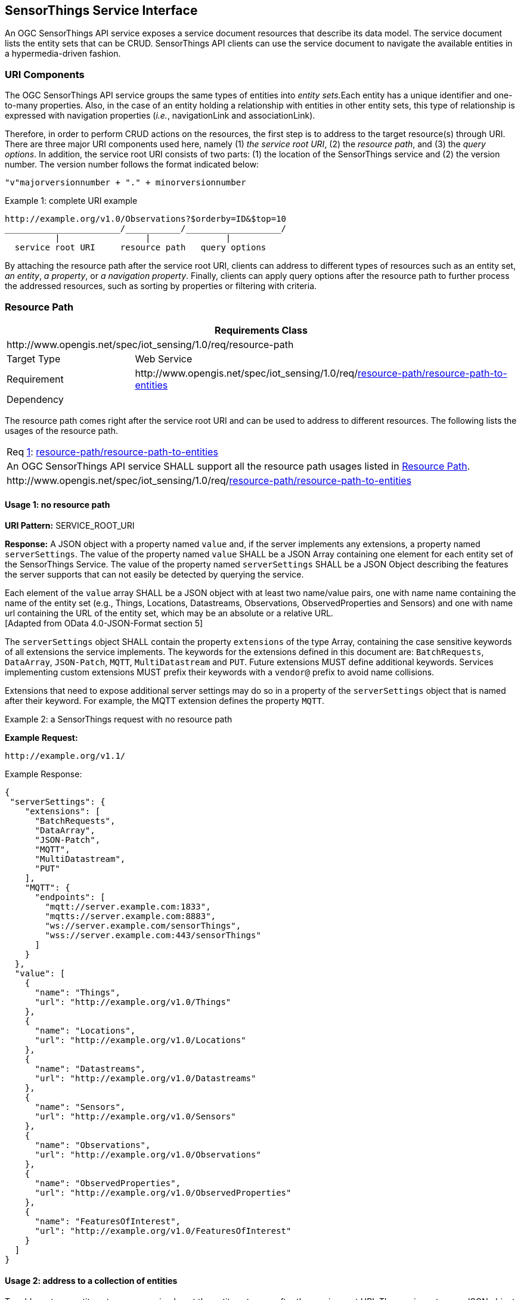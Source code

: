 [[sensorthings-serviceinterface]]
== SensorThings Service Interface

An OGC SensorThings API service exposes a service document resources that describe its data model. The service document lists the entity sets that can be CRUD. SensorThings API clients can use the service document to navigate the available entities in a hypermedia-driven fashion.


[[uri-components]]
=== URI Components


The OGC SensorThings API service groups the same types of entities into __entity sets.__Each entity has a unique identifier and one-to-many properties. Also, in the case of an entity holding a relationship with entities in other entity sets, this type of relationship is expressed with navigation properties (__i.e.__, navigationLink and associationLink).


Therefore, in order to perform CRUD actions on the resources, the first step is to address to the target resource(s) through URI. There are three major URI components used here, namely (1) __the service root URI__, (2) the __resource path__, and (3) the __query options__. In addition, the service root URI consists of two parts: (1) the location of the SensorThings service and (2) the version number. The version number follows the format indicated below:


    "v"majorversionnumber + "." + minorversionnumber


.Example {counter:examples}: complete URI example
[source,json]
----
http://example.org/v1.0/Observations?$orderby=ID&$top=10
_______________________/___________/___________________/
          |                 |               |
  service root URI     resource path   query options
----


By attaching the resource path after the service root URI, clients can address to different types of resources such as an entity set, __an entity__, __a property__, or __a navigation property__. Finally, clients can apply query options after the resource path to further process the addressed resources, such as sorting by properties or filtering with criteria.


[[resource-path]]
=== Resource Path


[cols="25a,75a"]
|===
2+|Requirements Class

2+|\http://www.opengis.net/spec/iot_sensing/1.0/req/resource-path

|Target Type
|Web Service

|Requirement
|\http://www.opengis.net/spec/iot_sensing/1.0/req/<<requirement-resource-path-resource-path-to-entities>>

|Dependency
|
|===


The resource path comes right after the service root URI and can be used to address to different resources. The following lists the usages of the resource path.


[[req-resource-path-resource-path-to-entities,{counter:req}]]
[cols="a"]
|===
|[[requirement-resource-path-resource-path-to-entities,resource-path/resource-path-to-entities]]
Req <<req-resource-path-resource-path-to-entities>>: <<requirement-resource-path-resource-path-to-entities>>

|An OGC SensorThings API service SHALL support all the resource path usages listed in <<resource-path>>.
|\http://www.opengis.net/spec/iot_sensing/1.0/req/<<requirement-resource-path-resource-path-to-entities>>
|===


[[usage-no-resource-path]]
==== Usage 1: no resource path

**URI Pattern:** SERVICE_ROOT_URI

**Response:** A JSON object with a property named `+value+` and, if the server implements any extensions, a property named `+serverSettings+`. The value of the property named `+value+` SHALL be a JSON Array containing one element for each entity set of the SensorThings Service. The value of the property named `+serverSettings+` SHALL be a JSON Object describing the features the server supports that can not easily be detected by querying the service.

Each element of the `+value+` array SHALL be a JSON object with at least two name/value pairs, one with name name containing the name of the entity set (e.g., Things, Locations, Datastreams, Observations, ObservedProperties and Sensors) and one with name url containing the URL of the entity set, which may be an absolute or a relative URL. +
 [Adapted from OData 4.0-JSON-Format section 5]

The `+serverSettings+` object SHALL contain the property `+extensions+` of the type Array, containing the case sensitive keywords of all extensions the service implements. The keywords for the extensions defined in this document are: `+BatchRequests+`, `+DataArray+`, `+JSON-Patch+`, `+MQTT+`, `+MultiDatastream+` and `+PUT+`. Future extensions MUST define additional keywords. Services implementing custom extensions MUST prefix their keywords with a `+vendor@+` prefix to avoid name collisions.

Extensions that need to expose additional server settings may do so in a property of the `+serverSettings+` object that is named after their keyword. For example, the MQTT extension defines the property `+MQTT+`.

Example {counter:examples}: a SensorThings request with no resource path

**Example Request:**

    http://example.org/v1.1/

.Example Response:
[source,json]
----
{
 "serverSettings": {
    "extensions": [
      "BatchRequests",
      "DataArray",
      "JSON-Patch",
      "MQTT",
      "MultiDatastream",
      "PUT"
    ],
    "MQTT": {
      "endpoints": [
        "mqtt://server.example.com:1833",
        "mqtts://server.example.com:8883",
        "ws://server.example.com/sensorThings",
        "wss://server.example.com:443/sensorThings"
      ]
    }
  },
  "value": [
    {
      "name": "Things",
      "url": "http://example.org/v1.0/Things"
    },
    {
      "name": "Locations",
      "url": "http://example.org/v1.0/Locations"
    },
    {
      "name": "Datastreams",
      "url": "http://example.org/v1.0/Datastreams"
    },
    {
      "name": "Sensors",
      "url": "http://example.org/v1.0/Sensors"
    },
    {
      "name": "Observations",
      "url": "http://example.org/v1.0/Observations"
    },
    {
      "name": "ObservedProperties",
      "url": "http://example.org/v1.0/ObservedProperties"
    },
    {
      "name": "FeaturesOfInterest",
      "url": "http://example.org/v1.0/FeaturesOfInterest"
    }
  ]
}
----


[[usage-address-collection-entities]]
==== Usage 2: address to a collection of entities

To address to an entity set, users can simply put the entity set name after the service root URI. The service returns a JSON object with a property of value. The value of the property SHALL be a list of the entities in the specified entity set.

**URI Pattern:** SERVICE_ROOT_URI/ENTITY_SET_NAME

**Response:** A list of all entities (with all the properties) in the specified entity set when there is no service-driven pagination imposed. The response is represented as a JSON object containing a name/value pair named value. The value of the value name/value pair is a JSON array where each element is representation of an entity or a representation of an entity reference. An empty collection is represented as an empty JSON array.

The count annotation represents the number of entities in the collection. If present, it comes before the value name/value pair.

When there is service-driven pagination imposed, the nextLink annotation is included in a response that represents a partial result.

 [Adapted from OData 4.0-JSON-Format section 12]

Example {counter:examples} an example to address an entity set

**Example Request:**

    http://example.org/v1.0/ObservedProperties

.Example Response:
[source,json]
----
{
  "@iot.count":84,
  "value": [
    {
      "@iot.id": 1,
      "@iot.selfLink": "http://example.org/v1.0/ObservedProperties(1)",
      "Datastreams@iot.navigationLink": "ObservedProperties(1)/Datastreams",
      "description": "The dew point is the temperature at which the water
                      vapor in air at constant barometric pressure condenses
                      into liquid water at the same rate at which it evaporates.",
      "name": "DewPoint Temperature",
      "definition": "http://dbpedia.org/page/Dew_point"
    },
    {
      "@iot.id ": 2,
      "@iot.selfLink": "http://example.org/v1.0/ObservedProperties(2)",
      "Datastreams@iot.navigationLink": "ObservedProperties(2)/Datastreams",
      "description": "Relative humidity is the ratio of the partial pressure
                      of water vapor in an air-water mixture to the saturated
                      vapor pressure of water at a prescribed temperature.",
      "name": "Relative Humidity",
      "definition": "http://dbpedia.org/page/Relative_humidity"
    },{…},{…},{…}
  ],
  "@iot.nextLink":"http://example.org/v1.0/ObservedProperties?$top=5&$skip=5"
}
----


[[usage-address-entity]]
==== Usage 3: address to an entity in a collection

Users can address to a specific entity in an entity set by place the unique identifier of the entity between brace symbol “()” and put after the entity set name. The service then returns the entity with all its properties.

**URI Pattern:** SERVICE_ROOT_URI/ENTITY_SET_NAME(ID_OF_THE_ENTITY)

**Response:** A JSON object of the entity (with all its properties) that holds the specified id in the entity set.

**Example {counter:examples}: an example request that addresses to an entity in a collection**

**Example Request:**

    http://example.org/v1.0/Things(1)


[[usage-address-property-of-entity]]
==== Usage 4: address to a property of an entity

Users can address to a property of an entity by specifying the property name after the URI addressing to the entity. The service then returns the value of the specified property. If the property has a complex type value, properties of that value can be addressed by further property name composition.

If the property is single-valued and has the null value, the service SHALL respond with 204 No Content. If the property is not available, for example due to permissions, the service SHALL respond with 404 Not Found.

 [Adapted from OData 4.0-Protocol 11.2.3]


**URI Pattern:** SERVICE_ROOT_URI/RESOURCE_PATH_TO_AN_ENTITY/PROPERTY_NAME

**Response:** The specified property of an entity that holds the id in the entity set.

**Example {counter:examples}: an example to address to a property of an entity**

**Example Request:**

    http://example.org/v1.0/Observations(1)/resultTime

.Example Response:
[source,json]
----
{
  "resultTime": "2010-12-23T10:20:00-07:00"
}
----


[[usage-address-value-of-property]]
==== Usage 5: address to the value of an entity’s property

To address the raw value of a primitive property, clients append a path segment containing the string `+$value+` to the property URL.

The default format for TM_Object types is text/plain using the ISO8601 format, such as `+2014-03-01T13:00:00Z/2015-05-11T15:30:00Z+` for TM_Period and `+2014-03-01T13:00:00Z+` for TM_Instant.

**URI Pattern:** SERVICE_ROOT_URI/ENTITY_SET_NAME(ID_OF_THE_ENTITY)/PROPERTY_NAME/$value

**Response:** The raw value of the specified property of an entity that holds the id in the entity set.

**Example {counter:examples}: an example of addressing to the value of an entity’s property**

**Example:**

    http://example.org/v1.0/Observations(1)/resultTime/$value

.Example Response:
[source,json]
----
  2015-01-12T23:00:13-07:00
----


[[usage-address-navigation-property]]
==== Usage 6: address to a navigation property (navigationLink)

As the entities in different entity sets may hold some relationships, users can request the linked entities by addressing to a navigation property of an entity. The service then returns one or many entities that hold a certain relationship with the specified entity.

**URI Pattern:** SERVICE_ROOT_URI/ENTITY_SET_NAME(ID_OF_THE_ENTITY)/LINK_NAME

**Response:** A JSON object of one entity or a JSON array of many entities that holds a certain relationship with the specified entity.

**Example {counter:examples}: an example request addressing to a navigational property**

     http://example.org/v1.0/Datastreams(1)/Observations

 returns all the Observations in the Datastream that holds the id 1.


[[usage-address-associationlink]]
==== Usage 7: address to an associationLink

As the entities in different entity sets may hold some relationships, users can request the linked entities’ selfLinks by addressing to an association link of an entity. An associationLink can be used to retrieve a reference to an entity or an entity set related to the current entity. Only the selfLinks of related entities are returned when resolving associationLinks.

**URI Pattern:** SERVICE_ROOT_URI/ENTITY_SET_NAME(KEY_OF_THE_ENTITY)/LINK_NAME/$ref

**Response:** A JSON object with a value property. The value of the value property is a JSON array containing one element for each associationLink. Each element is a JSON object with a name/value pairs. The name is url and the value is the selfLinks of the related entities.

**Example {counter:examples}: an example of addressing to an association link**

**Example Request:**

    http://example.org/v1.0/Datastreams(1)/Observations/$ref

returns all the selfLinks of the Observations of Datastream(1).

.Example Response:
[source,json]
----
{
  "value": [
    {
      "@iot.selfLinks": "http://example.org/v1.0/Observations(1)"
    },
    {
      "@iot.selfLinks": "http://example.org/v1.0/Observations(2)"
    }
  ]
}
----


[[usage-nested-resource-path]]
==== Usage 8: nested resource path

As users can use navigation properties to link from one entity set to another, users can further extend the resource path with unique identifiers, properties, or links (__i.e.__, Usage 3, 4 and 6).

**Example {counter:examples}: examples of nested resource path**

**Example Request 1:**

    http://example.org/v1.0/Datastreams(1)/Observations(1)

returns a specific Observation entity in the Datastream.

**Example Request 2:**

    http://example.org/v1.0/Datastreams(1)/Observations(1)/resultTime

turns the resultTime property of the specified Observation in the Datastream.

**Example Request 3:**

    http://example.org/v1.0/Datastreams(1)/Observations(1)/FeatureOfInterest

returns the FeatureOfInterest entity of the specified Observation in the Datastream.


[[requesting-data]]
=== Requesting Data


[cols="25a,75a"]
|===
2+|Requirements Class

2+|\http://www.opengis.net/spec/iot_sensing/1.0/req/request-data

|Target Type
|Web Service

|Requirement
|\http://www.opengis.net/spec/iot_sensing/1.0/req/<<requirement-request-data-order>>

|Requirement
|\http://www.opengis.net/spec/iot_sensing/1.0/req/<<requirement-request-data-expand>>

|Requirement
|\http://www.opengis.net/spec/iot_sensing/1.0/req/<<requirement-request-data-select>>

|Requirement
|\http://www.opengis.net/spec/iot_sensing/1.0/req/<<requirement-request-data-status-code>>

|Requirement
|\http://www.opengis.net/spec/iot_sensing/1.0/req/<<requirement-request-data-query-status-code>>

|Requirement
|\http://www.opengis.net/spec/iot_sensing/1.0/req/<<requirement-request-data-orderby>>

|Requirement
|\http://www.opengis.net/spec/iot_sensing/1.0/req/<<requirement-request-data-top>>

|Requirement
|\http://www.opengis.net/spec/iot_sensing/1.0/req/<<requirement-request-data-skip>>

|Requirement
|\http://www.opengis.net/spec/iot_sensing/1.0/req/<<requirement-request-data-count>>

|Requirement
|\http://www.opengis.net/spec/iot_sensing/1.0/req/<<requirement-request-data-filter>>

|Dependency
|\http://docs.oasis-open.org/odata/odata/v4.0/errata02/os/complete/part1-protocol/odata-v4.0-errata02-os-part1-protocol-complete.html#_Toc406398292

|Dependency
|\http://docs.oasis-open.org/odata/odata/v4.0/errata02/os/complete/part1-protocol/odata-v4.0-errata02-os-part1-protocol-complete.html#_Toc406398297

|Dependency
|\http://docs.oasis-open.org/odata/odata/v4.0/errata02/os/complete/part1-protocol/odata-v4.0-errata02-os-part1-protocol-complete.html#_Toc406398299

|Dependency
|\http://docs.oasis-open.org/odata/odata/v4.0/errata02/os/complete/part1-protocol/odata-v4.0-errata02-os-part1-protocol-complete.html#_Toc406398300
|===


Clients issue HTTP GET requests to OGC SensorThings API services for data. The resource path of the URL specifies the target of the request. Additional query operators can be specified through query options that are presented as follows. The query operators are prefixed with a dollar ($) character and specified as key-value pairs after the question symbol (?) in the request URI. Many of the OGC SensorThings API’s query options are adapted from OData’s query options. OData developers should be able to pick up SensorThings API query options very quickly.


[[req-request-data-status-code,{counter:req}]]
[cols="a"]
|===
|[[requirement-request-data-status-code,request-data/status-code]]
Req <<req-request-data-status-code>>: <<requirement-request-data-status-code>>

|OGC SensorThings API services are hypermedia driven services that return URLs to the client. If a client subsequently requests the advertised resource and the URL has expired, then the service SHALL respond with 410 Gone. If this is not feasible, the service SHALL respond with 404 Not Found.
|\http://www.opengis.net/spec/iot_sensing/1.0/req/<<requirement-request-data-status-code>>
|===


[[req-request-data-query-status-code,{counter:req}]]
[cols="a"]
|===
|[[requirement-request-data-query-status-code,request-data/query-status-code]]
Req <<req-request-data-query-status-code>>: <<requirement-request-data-query-status-code>>

|If a service does not support a system query option, it SHALL fail any request that contains the unsupported option and SHALL return 501 Not Implemented.
|\http://www.opengis.net/spec/iot_sensing/1.0/req/<<requirement-request-data-query-status-code>>
|===


[[evaluating-system-query-options]]
==== Evaluating System Query Options

[[req-request-data-order,{counter:req}]]
[cols="a"]
|===
|[[requirement-request-data-order,request-data/order]]
Req <<req-request-data-order>>: <<requirement-request-data-order>>

|An OGC SensorThings API service SHALL evaluate the system query options following the order specified in <<evaluating-system-query-options>>.
|\http://www.opengis.net/spec/iot_sensing/1.0/req/<<requirement-request-data-order>>
|===


The OGC SensorThings API adapts many of OData’s system query options and their usage. These query options allow refining the request.

The result of the service request is as if the system query options were evaluated in the following order.

Prior to applying any server-driven pagination:

* $filter
* $count
* $orderby
* $skip
* $top

After applying any server-driven pagination:

* $expand
* $select


[[select3]]
==== Specifying Properties to Return

The $select and $expand system query options enable the client to specify the set of properties to be included in a response.

[[expand]]
===== $expand

[[req-request-data-expand,{counter:req}]]
[cols="a"]
|===
|[[requirement-request-data-expand,request-data/expand]]
Req <<req-request-data-expand>>: <<requirement-request-data-expand>>

|The $expand system query option indicates the related entities to be represented inline. The value of the $expand query option SHALL be a comma separated list of navigation property names. Additionally, each navigation property can be followed by a forward slash and another navigation property to enable identifying a multi-level relationship.
|\http://www.opengis.net/spec/iot_sensing/1.0/req/<<requirement-request-data-expand>>
|===

**Example {counter:examples}: examples of $expand query option**

**Example Request 1:**

    http://example.org/v1.0/Things?$expand=Datastreams

returns the entity set of Things as well as each of the Datastreams associated with each Thing entity.

Example Request 1 Response:

[source,json]
----
{
  "values": [
    {
      "@iot.id": 1,
      "@iot.selfLink": "http://example.org/v1.0/Things(1)",
      "Locations@iot.navigationLink": "Things(1)/Locations",
      "Datastreams@iot.count":1,
      "Datastreams": [
        {
          "@iot.id": 1,
          "@iot.selfLink": "http://example.org/v1.0/Datastreams(1)",
          "name": "oven temperature",
          "description": "This is a datastream measuring the air temperature in an oven.",
          "unitOfMeasurement": {
            "name": "degree Celsius",
            "symbol": "°C",
            "definition": "http://unitsofmeasure.org/ucum.html#para-30"
          },
          "observationType": "http://www.opengis.net/def/observationType/OGC-OM/2.0/OM_Measurement",
          "observedArea": {
            "type": "Polygon",
            "coordinates": [[[100,0],[101,0],[101,1],[100,1],[100,0]]]
          },
          "phenomenonTime": "2014-03-01T13:00:00Z/2015-05-11T15:30:00Z",
          "resultTime": "2014-03-01T13:00:00Z/2015-05-11T15:30:00Z"
        }
      ],
      "HistoricalLocations@iot.navigationLink": "Things(1)/HistoricalLocations",
      "description": "This thing is a convection oven.",
      "name": "Oven",
      "properties": {
        "owner": "John Doe",
        "color": "Silver"
      }
    }
  ]
}
----

**Example Request 2:**

    http://example.org/v1.0/Things?$expand=Datastreams/ObservedProperty

returns the collection of Things, the Datastreams associated with each Thing, and the ObservedProperty associated with each Datastream.

**Example Request 3:**

    http://example.org/v1.0/Datastreams(1)?$expand=Observations,ObservedProperty

returns the Datastream whose id is 1 as well as the Observations and ObservedProperty associated with this Datastream.

Query options can be applied to the expanded navigation property by appending a semicolon-separated list of query options, enclosed in parentheses, to the navigation property name. Allowed system query options are $filter, $select, $orderby, $skip, $top, $count, and $expand.

 [Adapted from OData 4.0- URL 5.1.2]

**Example Request 4:**

    http://example.org/v1.0/Datastreams(1)?$expand=Observations($filter=result eq 1)

returns the Datastream whose id is 1 as well as its Observations with a result equal to 1.

[[select4]]
===== $select


[[req-request-data-select,{counter:req}]]
[cols="a"]
|===
|[[requirement-request-data-select,request-data/select]]
Req <<req-request-data-select>>: <<requirement-request-data-select>>

|The $select system query option requests the service to return only the properties explicitly requested by the client. The value of a $select query option SHALL be a comma-separated list of selection clauses. Each selection clause SHALL be a property name (including navigation property names). In the response, the service SHALL return the specified content, if available, along with any available expanded navigation properties.

 [Adapted from OData 4.0-Protocol 11.2.4.1]

|\http://www.opengis.net/spec/iot_sensing/1.0/req/<<requirement-request-data-select>>
|===

**Example {counter:examples}: examples of $select query option**

**Example Request 1:**

    http://example.org/v1.0/Observations?$select=result,resultTime

returns only the result and resultTime properties for each Observation entity.

**Example Request 2:**

    http://example.org/v1.0/Datastreams(1)?$select=id,Observations&$expand=Observations/FeatureOfInterest

returns the id property of the Datastream entity, and all the properties of the entity identified by the Observations and FeatureOfInterest navigation properties.

**Example Request 3:**

    http://example.org/v1.0/Datastreams(1)?$expand=Observations($select=result)

returns the Datastream whose id is 1 as well as the result property of the entity identified by the Observations navigation property.


[[query-entity-sets]]
==== Query Entity Sets

[[orderby]]
===== $orderby


[[req-request-data-orderby,{counter:req}]]
[cols="a"]
|===
|[[requirement-request-data-orderby,request-data/orderby]]
Req <<req-request-data-orderby>>: <<requirement-request-data-orderby>>

|The $orderby system query option specifies the order in which items are returned from the service. The value of the $orderby system query option SHALL contain a comma-separated list of expressions whose primitive result values are used to sort the items. A special case of such an expression is a property path terminating on a primitive property. A type cast using the qualified entity type name SHALL be ordered by a property defined on a derived type.

The expression MAY include the suffix asc for ascending or desc for descending, separated from the property name by one or more spaces. If asc or desc is not specified, the service SHALL order by the specified property in ascending order.

Null values SHALL come before non-null values when sorting in ascending order and after non-null values when sorting in descending order.

Items SHALL be sorted by the result values of the first expression, and then items with the same value for the first expression SHALL be sorted by the result value of the second expression, and so on.

 [Note: Adapted from OData 4.0-Protocol 11.2.5.2]

|\http://www.opengis.net/spec/iot_sensing/1.0/req/<<requirement-request-data-orderby>>
|===

**Example {counter:examples}: examples of $orderby query option**

**Example Request 1:**

    http://example.org/v1.0/Observations?$orderby=result

returns all Observations ordered by the result property in ascending order.

**Example Request 2:**

    http://example.org/v1.0/Observations?$expand=Datastream&$orderby=Datastreams/id desc, phenomenonTime

returns all Observations ordered by the id property of the linked Datastream entry in descending order, then by the phenomenonTime property of Observations in ascending order.


[[top]]
===== $top

[[req-request-data-top,{counter:req}]]
[cols="a"]
|===
|[[requirement-request-data-top,request-data/top]]
Req <<req-request-data-top>>: <<requirement-request-data-top>>

|The $top system query option specifies the limit on the number of items returned from a collection of entities. The value of the $top system query option SHALL be a non-negative integer n. The service SHALL return the number of available items up to but not greater than the specified value n.

If no unique ordering is imposed through an $orderby query option, the service SHALL impose a stable ordering across requests that include $top.

 [Note: Adapted from OData 4.0-Protocol 11.2.5.3]

In addition, if the $top value exceeds the service-driven pagination limitation (__i.e.__, the largest number of entities the service can return in a single response), the $top query option SHALL be discarded and the server-side pagination limitation SHALL be imposed.

|\http://www.opengis.net/spec/iot_sensing/1.0/req/<<requirement-request-data-top>>
|===


**Example {counter:examples}: examples of $top query option**

**Example Request 1:**

    http://example.org/v1.0/Things?$top=5

returns only the first five entities in the Things collection.

**Example Request 2:**

    http://example.org/v1.0/Observations?$top=5&$orderby=phenomenonTime%20desc

returns the first five Observation entries after sorted by the phenomenonTime property in descending order.


[[skip]]
===== $skip

[[req-request-data-skip,{counter:req}]]
[cols="a"]
|===
|[[requirement-request-data-skip,request-data/skip]]
Req <<req-request-data-skip>>: <<requirement-request-data-skip>>

|The $skip system query option specifies the number for the items of the queried collection that SHALL be excluded from the result. The value of $skip system query option SHALL be a non-negative integer n. The service SHALL return items starting at position n+1.

Where $top and $skip are used together, $skip SHALL be applied before $top, regardless of the order in which they appear in the request.

If no unique ordering is imposed through an $orderby query option, the service SHALL impose a stable ordering across requests that include $skip.

 [Note: Adapted from OData 4.0-Protocol 11.2.5.4]

|\http://www.opengis.net/spec/iot_sensing/1.0/req/<<requirement-request-data-skip>>
|===


**Example {counter:examples}: examples of $skip query option**

**Example Request 1:**

    http://example.org/v1.0/Things?$skip=5

returns Thing entities starting with the sixth Thing entity in the Things collection.

**Example Request 2:**

    http://example.org/v1.0/Observations?$skip=2&$top=2&$orderby=resultTime

returns the third and fourth Observation entities from the collection of all Observation entities when the collection is sorted by the resultTime property in ascending order.


[[count]]
===== $count

[[req-request-data-count,{counter:req}]]
[cols="a"]
|===
|[[requirement-request-data-count,request-data/count]]
Req <<req-request-data-count>>: <<requirement-request-data-count>>

|The $count system query option with a value of true specifies that the total count of items within a collection matching the request SHALL be returned along with the result. A $count query option with a value of false (or not specified) hints that the service SHALL not return a count.

The service SHALL return an HTTP Status code of 400 Bad Request if a value other than true or false is specified.

The $count system query option SHALL ignore any $top, $skip, or $expand query options, and SHALL return the total count of results across all pages including only those results matching any specified $filter. Clients should be aware that the count returned inline may not exactly equal the actual number of items returned, due to latency between calculating the count and enumerating the last value or due to inexact calculations on the service.

 [Adapted from OData 4.0-Protocol 11.2.5.5]

|\http://www.opengis.net/spec/iot_sensing/1.0/req/<<requirement-request-data-count>>
|===

**Example {counter:examples}: examples of $count query option**

**Example Request 1:**

    http://example.org/v1.0/Things?$count=true

returns, along with the results, the total number of Things in the collection.

.Example Response:
[source,json]
----
{
  "@iot.count": 2,
  "value": [
    {…},
    {…}
  ]
}
----


[[filter]]
===== $filter

[[req-request-data-filter,{counter:req}]]
[cols="a"]
|===
|[[requirement-request-data-filter,request-data/filter]]
Req <<req-request-data-filter>>: <<requirement-request-data-filter>>

|The $filter system query option allows clients to filter a collection of entities that are addressed by a request URL. The expression specified with $filter is evaluated for each entity in the collection, and only items where the expression evaluates to true SHALL be included in the response. Entities for which the expression evaluates to false or to null, or which reference properties that are unavailable due to permissions, SHALL be omitted from the response.

 [Adapted from Data 4.0-URL Conventions 5.1.1]

The expression language that is used in $filter operators SHALL support references to properties and literals. The literal values SHALL be strings enclosed in single quotes, numbers and boolean values (true or false) or datetime values represented as ISO 8601 time string.

|\http://www.opengis.net/spec/iot_sensing/1.0/req/<<requirement-request-data-filter>>
|===

**Example {counter:examples}: examples of $filter query option**

**Example Request 1:**

    http://example.org/v1.0/Observations?$filter=result lt 10.00

returns all Observations whose result is less than 10.00.

In addition, clients can choose to use the properties of linked entities in the $filter predicate. The following are examples of the possible uses of the $filter in the data model of the SensorThings service.

**Example Request 2:**

    http://example.org/v1.0/Observations?$filter=Datastream/id eq ‘1’

returns all Observations whose Datastream’s id is 1.

**Example Request 3:**

    http://example.org/v1.0/Things?$filter=geo.distance(Locations/location, geography’POINT(-122, 43)’) gt 1

returns Things that the distance between their last known locations and POINT(-122 43) is greater than 1.

**Example Request 4:**

    http://example.org/v1.0/Things?$expand=Datastreams/Observations/FeatureOfInterest&$filter=Datastreams/Observations/FeatureOfInterest/id eq ‘FOI_1’ and Datastreams/Observations/resultTime ge 2010-06-01T00:00:00Z and Datastreams/Observations/resultTime le 2010-07-01T00:00:00Z

returns Things that have any observations of a feature of interest with a unique identifier equals to ’FOI_1’ in June 2010.

====== Built-in filter operations

The OGC SensorThings API supports a set of built-in filter operations, as described in the following table. These built-in filter operator usages and definitions follow the [http://docs.oasis-open.org/odata/odata/v4.0/errata01/os/complete/part1-protocol/odata-v4.0-errata01-os-part1-protocol-complete.html#_Toc399426798[OData Specification Section 11.2.5.1.1]] and [http://docs.oasis-open.org/odata/odata/v4.0/errata02/os/complete/abnf/odata-abnf-construction-rules.txt[OData Version 4.0 ABNF]].

[[req-request-data-built-in-filter-operations,{counter:req}]]
[cols="a"]
|===
|[[requirement-request-data-built-in-filter-operations,request-data/built-in-filter-operations]]
Req <<req-request-data-built-in-filter-operations>>: <<requirement-request-data-built-in-filter-operations>>

|The built-in filter operators SHALL be as defined in Table 22.
|\http://www.opengis.net/spec/iot_sensing/1.0/req/<<requirement-request-data-built-in-filter-operations>>
|===


[[tab-built-in-filter-operators]]
.Built-in Filter Operators
[cols="<15,<25,<60"]
|===
|Operator |Description |Example

3+|**Comparison Operators**

|eq
|Equal
|`+/ObservedProperties?$filter=unitOfMeasurement/name eq 'degree Celsius'+`

|ne
|Not equal
|`+/ObservedProperties?$filter=unitOfMeasurement/name ne 'degree Celsius'+`

|gt
|Greater than
|`+/Observations?$filter=result gt 20.0+`

|ge
|Greater than or equal
|`+/Observations?$filter=result ge 20.0+`

|lt
|Less than
|`+/Observations?$filter=result lt 100+`

|le
|Less than or equal
|`+/Observations?$filter=result le 100+`


3+|**Logical Operators**

|and
|Logical and
|`+/Observations?$filter=result le 3.5 and FeatureOfInterest/id eq 1+`

|or
|Logical or
|`+/Observations?$filter=result gt 20 or result le 3.5+`

|not
|Logical negation
|`+/Things?$filter=not startswith(description,'test')+`


3+|**Arithmetic Operators**

|add
|Addition
|`+/Observations?$filter=result add 5 gt 10+`

|sub
|Subtraction
|`+/Observations?$filter=result sub 5 gt 10+`

|mul
|Multiplication
|`+/Observations?$filter=result mul 2 gt 2000+`

|div
|Division
|`+/Observations?$filter=result div 2 gt 4+`

|mod
|Modulo
|`+/Observations?$filter=result mod 2 eq 0+`


3+|**Grouping Operators**

|( )
|Precedence grouping
|`+/Observations?$filter=(result sub 5) gt 10+`
|===


====== Built-in query functions

The OGC SensorThings API supports a set of functions that can be used with the $filter or $orderby query operations. The following table lists the available functions and they follows the OData Canonical function definitions listed in http://docs.oasis-open.org/odata/odata/v4.0/errata01/os/complete/part2-url-conventions/odata-v4.0-errata01-os-part2-url-conventions-complete.html#_Toc395267133[Section 5.1.1.4] of the [OData Version 4.0 Part 2: URL Conventions] and the syntax rules for these functions are defined in [http://docs.oasis-open.org/odata/odata/v4.0/errata02/os/complete/abnf/odata-abnf-construction-rules.txt[OData Version 4.0 ABNF]].

In order to support spatial relationship functions, SensorThings API defines nine additional geospatial functions based on the spatial relationship between two geometry objects. The spatial relationship functions are defined in the OGC Simple Feature Access specification [OGC 06-104r4 part 1, clause 6.1.2.3]. The names of these nine functions start with a prefix `+st_+` following the OGC Simple Feature Access specification [OGC 06-104r4]. In addition, the Well-Known Text (WKT) format is the default input geometry for these nine functions.


[[req-request-data-built-in-query-functions,{counter:req}]]
[cols="a"]
|===
|[[requirement-request-data-built-in-query-functions,request-data/built-in-query-functions]]
Req <<req-request-data-built-in-query-functions>>: <<requirement-request-data-built-in-query-functions>>

|The built-in query functions SHALL be as defined in Table 23.
|\http://www.opengis.net/spec/iot_sensing/1.0/req/<<requirement-request-data-built-in-query-functions>>
|===


[[tab-built-in-query-functions]]
.Built-in Query Functions
[cols="<40,<60"]
|===
|Function |Example

2+|**String Functions**

|bool substringof(string p0, string p1)
|`+substringof('Sensor Things',description)+`

|bool endswith(string p0, string p1)
|`+endswith(description,'Things')+`

|bool startswith(string p0, string p1)
|`+startswith(description,'Sensor')+`

|int length(string p0)
|`+length(description) eq 13+`

|int indexof(string p0, string p1)
|`+indexof(description,'Sensor') eq 1+`

|string substring(string p0, int p1)
|`+substring(description,1) eq 'ensor Things'+`

|string tolower(string p0)
|`+tolower(description) eq 'sensor things'+`

|string toupper(string p0)
|`+toupper(description) eq 'SENSOR THINGS'+`

|string trim(string p0)
|`+trim(description) eq 'Sensor Things'+`

|string concat(string p0, string p1)
|`+concat(concat(unitOfMeasurement/symbol,', '), unitOfMeasurement/name) eq 'degree, Celsius'+`


2+|**Date Functions**

|int year
|`+year(resultTime) eq 2015+`

|int month
|`+month(resultTime) eq 12+`

|int day
|`+day(resultTime) eq 8+`

|int hour
|`+hour(resultTime) eq 1+`

|int minute
|`+minute(resultTime) eq 0+`

|int second
|`+second(resultTime) eq 0+`

|int fractionalseconds
|`+second(resultTime) eq 0+`

|int date
|`+date(resultTime) ne date(validTime)+`

|time
|`+time(resultTime) le validTime+`

|int totaloffsetminutes
|`+totaloffsetminutes(resultTime) eq 60+`

|now
|`+resultTime ge now()+`

|mindatetime
|`+resultTime eq mindatetime()+`

|maxdatetime
|`+resultTime eq maxdatetime()+`


2+|**Math Functions**

|round
|`+round(result) eq 32+`

|floor
|`+floor(result) eq 32+`

|ceiling
|`+ceiling(result) eq 33+`


2+|**Geospatial Functions**

|double geo.distance(Point p0, Point p1)
|`+geo.distance(location, geography'POINT (30 10)')+`

|double geo.length(LineString p0)
|`+geo.length(geography'LINESTRING (30 10, 10 30, 40 40)')+`

|bool geo.intersects(Point p0, Polygon p1)
|`+geo.intersects(location, geography'POLYGON ((30 10, 10 20, 20 40, 40 40, 30 10))')+`


2+|**Spatial Relationship Functions**

|bool st_equals
|`+st_equals(location, geography'POINT (30 10)')+`

|bool st_disjoint
|`+st_disjoint(location, geography'POLYGON ((30 10, 10 20, 20 40, 40 40, 30 10))')+`

|bool st_touches
|`+st_touches(location, geography'LINESTRING (30 10, 10 30, 40 40)')+`

|bool st_within
|`+st_within(location, geography'POLYGON ((30 10, 10 20, 20 40, 40 40, 30 10))')+`

|bool st_overlaps
|`+st_overlaps(location, geography'POLYGON ((30 10, 10 20, 20 40, 40 40, 30 10))')+`

|bool st_crosses
|`+st_crosses(location, geography'LINESTRING (30 10, 10 30, 40 40)')+`

|bool st_intersects
|`+st_intersects(location, geography'LINESTRING (30 10, 10 30, 40 40)')+`

|bool st_contains
|`+st_contains(location, geography'POINT (30 10)')+`

|bool st_relate
|`+st_relate(location, geography'POLYGON ((30 10, 10 20, 20 40, 40 40, 30 10))', 'T********')+`
|===


[[nextLink]]
===== Server-Driven Paging (nextLink)

[[req-request-data-pagination,{counter:req}]]
[cols="a"]
|===
|[[requirement-request-data-pagination,request-data/pagination]]
Req <<req-request-data-pagination>>: <<requirement-request-data-pagination>>

|Responses that include only a partial set of the items identified by the request URL SHALL contain a link that allows retrieving the next partial set of items. This link is called a nextLink;
its representation is format-specific. The final partial set of items SHALL NOT contain a nextLink.

The nextLink annotation indicates that a response is only a subset of the requested collection of entities or collection of entity references. It contains a URL that allows retrieving the next subset of the requested collection.

SensorThings clients SHALL treat the URL of the nextLink as opaque, and SHALL NOT append system query options to the URL of a next link. Services may not allow a change of format on requests for subsequent pages using the next link.

 [Adapted from OData 4.0-Protocol 11.2.5.7]

|\http://www.opengis.net/spec/iot_sensing/1.0/req/<<requirement-request-data-pagination>>
|===

**Example {counter:examples}:**

    http://example.org/v1.0/Things

returns a subset of the Thing entities of requested collection of Things. The nextLink contains a link allowing retrieving the next partial set of items.

.Example Response:
[source,json]
----
{
  "value": [
    {…},
    {…}
  ],
  "@iot.nextLink": "http://examples.org/v1.0/Things?$top=100&$skip=100"
}
----

